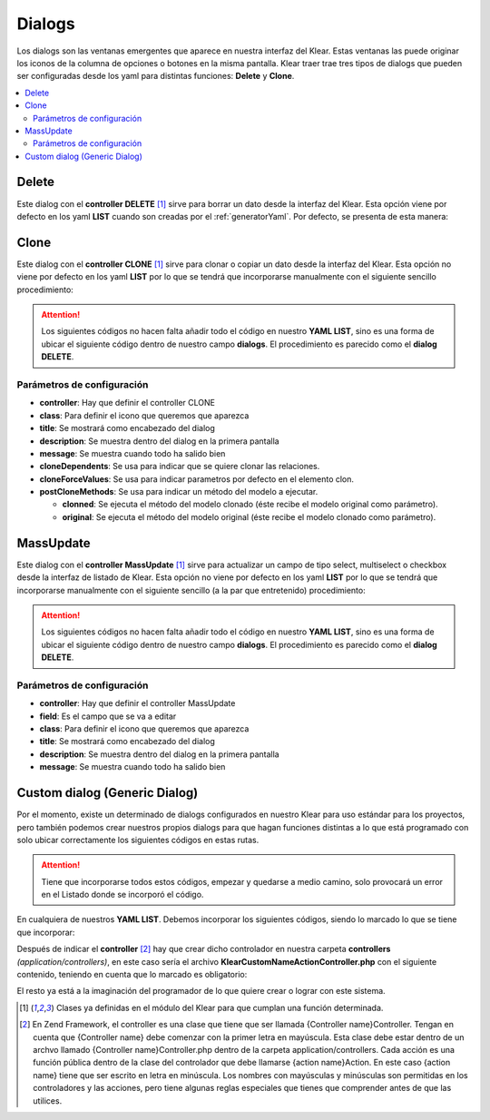 Dialogs
=======

Los dialogs son las ventanas emergentes que aparece en nuestra interfaz del Klear. Estas ventanas las puede originar los iconos
de la columna de opciones o botones en la misma pantalla. Klear traer trae tres tipos de dialogs que pueden ser configuradas
desde los yaml para distintas funciones: **Delete** y **Clone**.

.. contents::
   :local:
   :depth: 2

Delete
------
Este dialog con el **controller DELETE** [#controller]_ sirve para borrar un dato desde la interfaz del Klear. Esta opción
viene por defecto en los yaml **LIST** cuando son creadas por el :ref:`generatorYaml`. Por defecto, se presenta de esta manera:

.. code-block:: yaml
   :emphasize-lines: 19

   production:
     main:
       module: klearMatrix
       defaultScreen: sectionsList_screen
     screens:
       sectionsList_screen:
         controller: list
         pagination:
           items: 25
         <<: *Sections
         title: _("List of %s", ngettext('Section', 'Sections', 0))
         fields:
           options:
             title: ngettext("Option", "Options", 0)
             screens:
               sectionsEdit_screen: true
               subSectionsList_screen: true
             dialogs:
               sectionsDel_dialog: true
             default: sectionsEdit_screen


.. code-block:: yaml
   :emphasize-lines: 2-8

     dialogs:
       sectionsDel_dialog:
         <<: *Sections
         controller: delete
         class: ui-silk-bin
         label: false
         title: _("Delete %s", ngettext('Section', 'Sections', 1))
         description: _("You want to delete this %s?", ngettext('Section', 'Sections', 1))
         labelOnList: true // Indicará que si se debe mostrar un label, cuando se comporta como una opción de pantalla global List
         multiItem: true // Hace que el dialogo sea compatible con selección múltiple de filas (cuando delete es configurada como opcion global de listado)


Clone
-----

Este dialog con el **controller CLONE** [#controller]_ sirve para clonar o copiar un dato desde la interfaz del Klear.
Esta opción no viene por defecto en los yaml **LIST** por lo que se tendrá que incorporarse manualmente con el siguiente
sencillo procedimiento:

.. attention::
   Los siguientes códigos no hacen falta añadir todo el código en nuestro **YAML LIST**, sino es una forma de ubicar el
   siguiente código dentro de nuestro campo **dialogs**. El procedimiento es parecido como el **dialog DELETE**.

.. code-block:: yaml
   :emphasize-lines: 6

   nuestraPantalla_screen:
     fields:
       options:
         title: _("Options")
           dialogs:
             itemClone_dialog: true

Parámetros de configuración
###########################

* **controller**: Hay que definir el controller CLONE

* **class**: Para definir el icono que queremos que aparezca

* **title**: Se mostrará como encabezado del dialog

* **description**: Se muestra dentro del dialog en la primera pantalla

* **message**: Se muestra cuando todo ha salido bien

*  **cloneDependents**: Se usa para indicar que se quiere clonar las relaciones.

*  **cloneForceValues**: Se usa para indicar parametros por defecto en el elemento clon.

*  **postCloneMethods**: Se usa para indicar un método del modelo a ejecutar.

   * **clonned**: Se ejecuta el método del modelo clonado (éste recibe el modelo original como parámetro).
   * **original**: Se ejecuta el método del modelo original (éste recibe el modelo clonado como parámetro).

.. code-block:: yaml
   :emphasize-lines: 2-

   dialogs:
      itemClone_dialog:
        <<: *Item
        controller: clone
        class: ui-silk-clone
        title: _("Clone %s", ngettext('Item', 'Items', 1))
        description: _("You want to clone this %s?", ngettext('Item', 'Item', 1))
        message: _("%s successfully cloned", ngettext('Item', 'Items', 1))
        cloneDependents: true
        cloneForceValues:
          status: 'draft'
        postCloneMethods:
          clonned: isAClone
          original: setAsClonned


MassUpdate
----------

Este dialog con el **controller MassUpdate** [#controller]_ sirve para actualizar un campo de tipo select, multiselect o checkbox desde la interfaz de listado de Klear.
Esta opción no viene por defecto en los yaml **LIST** por lo que se tendrá que incorporarse manualmente con el siguiente
sencillo (a la par que entretenido) procedimiento:

.. attention::
   Los siguientes códigos no hacen falta añadir todo el código en nuestro **YAML LIST**, sino es una forma de ubicar el
   siguiente código dentro de nuestro campo **dialogs**. El procedimiento es parecido como el **dialog DELETE**.

.. code-block:: yaml
   :emphasize-lines: 6

   nuestraPantalla_screen:
     fields:
       options:
         title: _("Options")
           dialogs:
             itemMassUpdate_dialog: true

Parámetros de configuración
###########################

* **controller**: Hay que definir el controller MassUpdate

* **field**: Es el campo que se va a editar

* **class**: Para definir el icono que queremos que aparezca

* **title**: Se mostrará como encabezado del dialog

* **description**: Se muestra dentro del dialog en la primera pantalla

* **message**: Se muestra cuando todo ha salido bien

.. code-block:: yaml
   :emphasize-lines: 2-8

   dialogs:
      itemMassUpdate_dialog:
        <<: *Item
        controller: mass-update
        field: name
        class: ui-silk-pencil-go
        title: _("Actualizar campo en %s", ngettext('Item', 'Items', 1))
        description: _("Do you want to update "X" on this %s?", ngettext('Item', 'Item', 1))
        message: _("(%total%) %s successfully updated", ngettext('Item', 'Items', 1))
        labelOnList: true # Opcional, si se quiere que salga el label, cuando es una opción general de pantalla(con multiItem)
        multiItem: true # Opcional, si se quiere que sea una opción multi-campo


Custom dialog (Generic Dialog)
------------------------------

Por el momento, existe un determinado de dialogs configurados en nuestro Klear para uso estándar para los proyectos, pero también podemos
crear nuestros propios dialogs para que hagan funciones distintas a lo que está programado con solo ubicar correctamente los siguientes códigos
en estas rutas.

.. attention::
   Tiene que incorporarse todos estos códigos, empezar y quedarse a medio camino, solo provocará un error en el Listado donde se incorporó el código.

En cualquiera de nuestros **YAML LIST**. Debemos incorporar los siguientes códigos, siendo lo marcado lo que se tiene que incorporar:

.. code-block:: yaml
   :emphasize-lines: 6

   nuestraPantalla_screen:
     fields:
       options:
         title: _("Options")
           dialogs:
             nameaction_dialog: true

.. code-block:: yaml
   :emphasize-lines: 2-8

   dialogs:
       nameaction_dialog:
         title: _("My Dialog")
         module: default
         label: true
         controller: klear-custom-nameaction
         action: index
         class: ui-silk-page-white-width
         labelOnEdit: true|false|string // La opción se dibujará con "label" cuando es una opción general de Edit
         labelOnList: true|false|string // La opción se dibujará con "label" cuando es una opción general de List
         labelOnEntityPostSave: true|false|string // La opción se dibujará con "label" cuando es una opción general de EntityPostSave
         multiItem: true // Al invocarase la opción como general option desde List, el controlador será invocado con pk como un array de Ids.
         alwaysEnabled: true //Sólo se usa cuando multiItem = true. En este caso se usa para permitir que el botón del diálogo esté habilitado aunque no se seleccione ningún registro.

Después de indicar el **controller** [#zendFramework]_ hay que crear dicho controlador en nuestra carpeta **controllers** *(application/controllers)*, en
este caso sería el archivo **KlearCustomNameActionController.php** con el siguiente contenido, teniendo en cuenta que lo marcado es obligatorio:

.. code-block:: php
   :linenos:

   <?php

   class KlearCustomNameActionController extends Zend_Controller_Action
   {
       protected $_mainRouter;

       public function init()
       {
           // Nos aseguramos que este controlador se ejecuta sólamente desde klear!
           if ((!$this->_mainRouter = $this->getRequest()->getUserParam("mainRouter")) ||
               (!is_object($this->_mainRouter)) ) {
                   throw New Zend_Exception('',Zend_Controller_Plugin_ErrorHandler::EXCEPTION_NO_ACTION);
           }

           //Inicia el contenido en Json
           $this->_helper->ContextSwitch()
                ->addActionContext('NameAction', 'json')
                ->initContext('json');

           $this->_helper->layout->disableLayout();
       }

       public function indexAction()
       {

          if ($this->getRequest()->getParam("Parametro de verificación")) {
            $this->_helper->viewRenderer->setNoRender(true);
            //Las acciones que generara este Parametro

            //  Si hemos incluido elementos de formularios, deberemos recogerlos:
            $nombreValue = $this->getRequest().>getParam('nombre');

            // Si hemos utilizado un input:file de data-command-upload tipo free-upload

            // Debemos recuperar el namespace de sessión 'File_Controller'
            $tempFSystemNS = new Zend_Session_Namespace('File_Controller');

            $fileHash = $this->getRequest().>getParam('miFichero')
            if (!empty($fileHash) && isset($tempFSystemNS->{$fileHash})) {
              $tempFile = $tempFSystemNS->{$fileHash};

              // A partir de aquí se podrá crear un FSO, o hacer lo que haya que hacer...
              $nombreFichero = $tempFile['basename'];
              $rutaFichero = $tempFile['realpath'];

              // Sería buena práctica eliminar $rutaFichero después de la operación
              // Aunque el recolector de basura de FileController, se encargará en algún momento de ese fichero.
            }
          }


          // Si queremos coger la Id del dato donde es llamado nuestro dialog.
          // Detectamos si hemos sido invocados desde un listado
          if (is_array($this->_mainRouter->getParam('pk')) {
            $aIds = $this->_mainRouter->getParam('pk');
           } else {
            $id = $this->_mainRouter->getParam('pk');
            // sería buena idea (compatible con multiItems: true)
            // $aIds = array($id);
          }

          $msg = _("Estas seguro de ejecutar esta ación")

          $msg .= 'Nombre: <intput type="text" name="nombre" /><br >'; // Si el dialogo tiene recall = true, se enviará este valor como parámetro

          // Subiendo Ficheros
          $msg .= 'Fichero: <intput type="file" name="miFichero"  data-upload-command="ComandoConcreto"/><br >';
          // Si ponemos un input:file, vinculado a un data-command-upload, se sustituirá por el control de subida (qq)
          // el comando (en este caso "ComandoCocnreto", deberá estar definido en el fichero de definición de pantalla como free-upload
          //   commands:
          //     ComandoConcreto:
          //       controller: File
          //       action: free-upload


           //Por ultimo generamos las opciones del Custom Dialog
           //y las acciones de cada opción

           $data = array(
             'title' => _("Mi Accion"),
                       'message'=>$msg,
                       'buttons'=>array(
                                  // Este botón volverá a llamar el dialog enviando un parámetro y será reconocido por la línea 26
                                  _('Aceptar') => array(
                                          'recall'=>true,
                                          'params'=>array(
                                                  "Parametro de verificación" => true
                                      )
                                    ),
                                  _('Cancelar') => array(
                                                'recall' => false,
                                                )
                                         )
                );

           //Inicia los plugins de KlearMatrix
           $jsonResponse = new Klear_Model_DispatchResponse();
           $jsonResponse->setModule('klearMatrix');
           $jsonResponse->setPlugin('klearMatrixGenericDialog');
           $jsonResponse->addJsFile("/js/plugins/jquery.klearmatrix.genericdialog.js");

           // Si queremos utilizar el usbidor de ficheros, no debemos olvidarnos de añadir el plugin!!!
           $jsonResponse->addJsFile("/js/plugins/qq-fileuploader.js");

           $jsonResponse->setData($data);
           $jsonResponse->attachView($this->view);
       }
   }

El resto ya está a la imaginación del programador de lo que quiere crear o lograr con este sistema.

.. [#controller] Clases ya definidas en el módulo del Klear para que cumplan una función determinada.
.. [#zendFramework] En Zend Framework, el controller es una clase que tiene que ser llamada {Controller name}Controller.
   Tengan en cuenta que {Controller name} debe comenzar con la primer letra en mayúscula.
   Esta clase debe estar dentro de un archvo llamado {Controller name}Controller.php dentro de la carpeta application/controllers.
   Cada acción es una función pública dentro de la clase del controlador que debe llamarse {action name}Action.
   En este caso {action name} tiene que ser escrito en letra en minúscula.
   Los nombres con mayúsculas y minúsculas son permitidas en los controladores y las acciones, pero tiene algunas reglas especiales que tienes que comprender antes de que las utilices.
